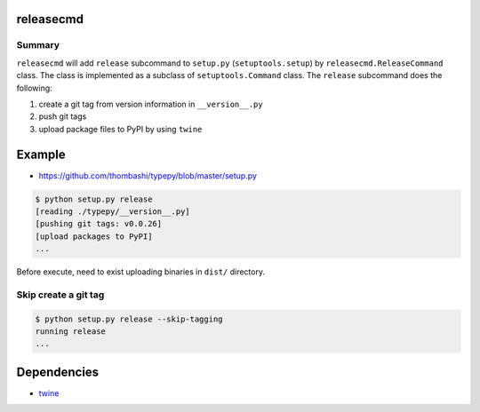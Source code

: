 releasecmd
============================================
.. image:: https://badge.fury.io/py/releasecmd.svg
    :target: https://badge.fury.io/py/releasecmd
    :alt: PyPI package version

.. image:: https://img.shields.io/pypi/pyversions/releasecmd.svg
    :target: https://pypi.org/project/releasecmd
    :alt: Supported Python versions

Summary
---------
``releasecmd`` will add ``release`` subcommand to
``setup.py`` (``setuptools.setup``) by ``releasecmd.ReleaseCommand`` class.
The class is implemented as a subclass of ``setuptools.Command`` class.
The ``release`` subcommand does the following:

1. create a git tag from version information in ``__version__.py``
2. push git tags
3. upload package files to PyPI by using ``twine``


Example
============================================
- https://github.com/thombashi/typepy/blob/master/setup.py

.. code-block::

    $ python setup.py release
    [reading ./typepy/__version__.py]
    [pushing git tags: v0.0.26]
    [upload packages to PyPI]
    ...

Before execute, need to exist uploading binaries in ``dist/`` directory.

Skip create a git tag
---------------------------
.. code-block::

    $ python setup.py release --skip-tagging
    running release
    ...


Dependencies
============================================
- `twine <https://twine.readthedocs.io/>`__
